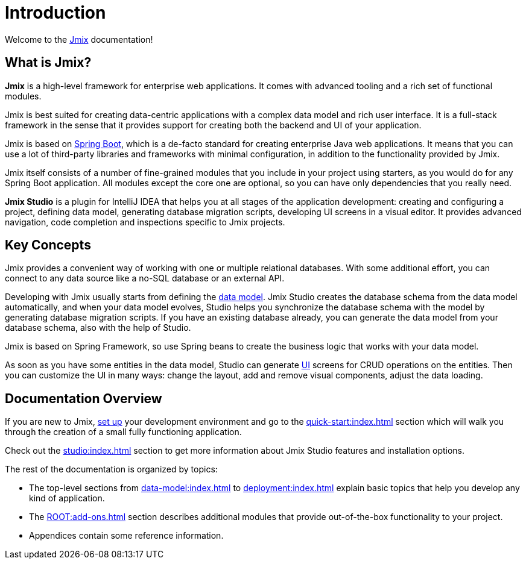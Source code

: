 = Introduction

Welcome to the https://www.jmix.io[Jmix^] documentation!

[[whats-jmix]]
== What is Jmix?

*Jmix* is a high-level framework for enterprise web applications. It comes with advanced tooling and a rich set of functional modules.

Jmix is best suited for creating data-centric applications with a complex data model and rich user interface. It is a full-stack framework in the sense that it provides support for creating both the backend and UI of your application.

Jmix is based on https://spring.io/projects/spring-boot[Spring Boot^], which is a de-facto standard for creating enterprise Java web applications. It means that you can use a lot of third-party libraries and frameworks with minimal configuration, in addition to the functionality provided by Jmix.

Jmix itself consists of a number of fine-grained modules that you include in your project using starters, as you would do for any Spring Boot application. All modules except the core one are optional, so you can have only dependencies that you really need.

*Jmix Studio* is a plugin for IntelliJ IDEA that helps you at all stages of the application development: creating and configuring a project, defining data model, generating database migration scripts, developing UI screens in a visual editor. It provides advanced navigation, code completion and inspections specific to Jmix projects.

[[key-concepts]]
== Key Concepts

Jmix provides a convenient way of working with one or multiple relational databases. With some additional effort, you can connect to any data source like a no-SQL database or an external API.

Developing with Jmix usually starts from defining the xref:data-model:index.adoc[data model]. Jmix Studio creates the database schema from the data model automatically, and when your data model evolves, Studio helps you synchronize the database schema with the model by generating database migration scripts. If you have an existing database already, you can generate the data model from your database schema, also with the help of Studio.

Jmix is based on Spring Framework, so use Spring beans to create the business logic that works with your data model.

As soon as you have some entities in the data model, Studio can generate xref:backoffice-ui:index.adoc[UI] screens for CRUD operations on the entities. Then you can customize the UI in many ways: change the layout, add and remove visual components, adjust the data loading.

//[[choosing-ui]]
//=== Choosing UI
//
//You can use any frontend technology to work with Jmix backend through its xref:rest:index.adoc[] or custom endpoints of your application.
//
//Moreover, Jmix provides two specific options for rapid creation of the user interface:
//
//. xref:backoffice-ui:index.adoc[Backoffice UI] allows you to develop the rich web UI using just Java/Kotlin and XML. In this case, your UI components work in the same JVM as your backend, which simplifies working with data and invoking business logic. Also, you don't have to be familiar with the modern JavaScript/HTML/CSS stack.
//+
//The downside of this technology is limited scalability: the backend side of the UI is stateful and consumes the amount of resources proportional to the number of concurrent user sessions. So Backoffice UI is suitable when you have a predictable and not very high (up to tens of thousands) number of users working with the system at the same time.
//
//
//. xref:jmix-frontend-docs:overview:index.adoc[Frontend UI] allows you to create a traditional frontend with React and TypeScript, working with the Java backend through the REST API. It is more flexible in terms of layout customization and enables easy integration of UI libraries and components from the vast JavaScript ecosystem. It's also infinitely scalable, as the UI state resides in the user's browser and the backend is stateless.
//+
//On the other hand, the entry barrier to the Frontend UI is higher if you don't have experience in frontend technologies, and the speed of development is usually lower. This differentiation is amplified by the fact that currently Studio supports Backoffice UI much better than Frontend UI.
//
//Choosing UI is not an "either-or" decision: you can use both technologies in your project. For example, you can quickly create a bunch of administrative screens for internal users of your application with Backoffice UI, and develop a more polished UI with specific functionality for external users using Frontend UI. Both UIs in this case will work with the same data model and business logic.

[[doc-overview]]
== Documentation Overview

If you are new to Jmix, xref:setup.adoc[set up] your development environment and go to the xref:quick-start:index.adoc[] section which will walk you through the creation of a small fully functioning application.

Check out the xref:studio:index.adoc[] section to get more information about Jmix Studio features and installation options.

The rest of the documentation is organized by topics:

* The top-level sections from xref:data-model:index.adoc[] to xref:deployment:index.adoc[] explain basic topics that help you develop any kind of application.

* The xref:ROOT:add-ons.adoc[] section describes additional modules that provide out-of-the-box functionality to your project.

* Appendices contain some reference information.
